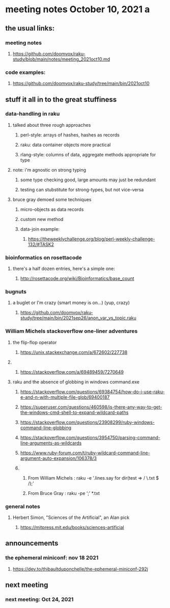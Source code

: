 * meeting notes October 10, 2021                                      a
** the usual links:
*** meeting notes
**** https://github.com/doomvox/raku-study/blob/main/notes/meeting_2021oct10.md
*** code examples:
**** https://github.com/doomvox/raku-study/tree/main/bin/2021oct10
** stuff it all in to the great stuffiness
*** data-handling in raku 
**** talked about three rough approaches
***** perl-style: arrays of hashes, hashes as records
***** raku: data container objects more practical
***** rlang-style: columns of data, aggregate methods appropriate for type

**** note: i'm agnostic on strong typing
***** some type checking good, large amounts may just be redundant
***** testing can stubstitute for strong-types, but not vice-versa

**** bruce gray demoed some techniques 
***** micro-objects as data records
***** custom new method
***** data-join example:
****** https://theweeklychallenge.org/blog/perl-weekly-challenge-132/#TASK2


*** bioinformatics on rosettacode 
**** there's a half dozen entries, here's a simple one:
***** http://rosettacode.org/wiki/Bioinformatics/base_count

*** bugnuts
**** a buglet or I'm crazy (smart money is on...)  (yup, crazy)
***** https://github.com/doomvox/raku-study/tree/main/bin/2021sep26/anon_var_vs_topic.raku


*** William Michels stackoverflow one-liner adventures
**** the flip-flop operator
*****  https://unix.stackexchange.com/a/672602/227738
**** 
***** https://stackoverflow.com/a/69489459/7270649

**** raku and the absence of globbing in windows command.exe 
***** https://stackoverflow.com/questions/69384754/how-do-i-use-raku-e-and-n-with-multiple-file-glob/69400187
***** https://superuser.com/questions/460598/is-there-any-way-to-get-the-windows-cmd-shell-to-expand-wildcard-paths
***** https://stackoverflow.com/questions/23908299/ruby-windows-command-line-globbing
***** https://stackoverflow.com/questions/3954750/parsing-command-line-arguments-as-wildcards
***** https://www.ruby-forum.com/t/ruby-wildcard-command-line-argument-auto-expansion/106378/3

***** 
****** From William Michels : raku -e '.lines.say for dir(test => / \.txt $ /);'
****** From Bruce Gray : raku -pe ‘;’ *.txt


*** general notes
**** Herbert Simon, "Sciences of the Artificial", an Alan pick
***** https://mitpress.mit.edu/books/sciences-artificial 

** announcements
*** the ephemeral miniconf: nov 18 2021
**** https://dev.to/thibaultduponchelle/the-ephemeral-miniconf-292j
** next meeting
*** next meeting: Oct 24, 2021


